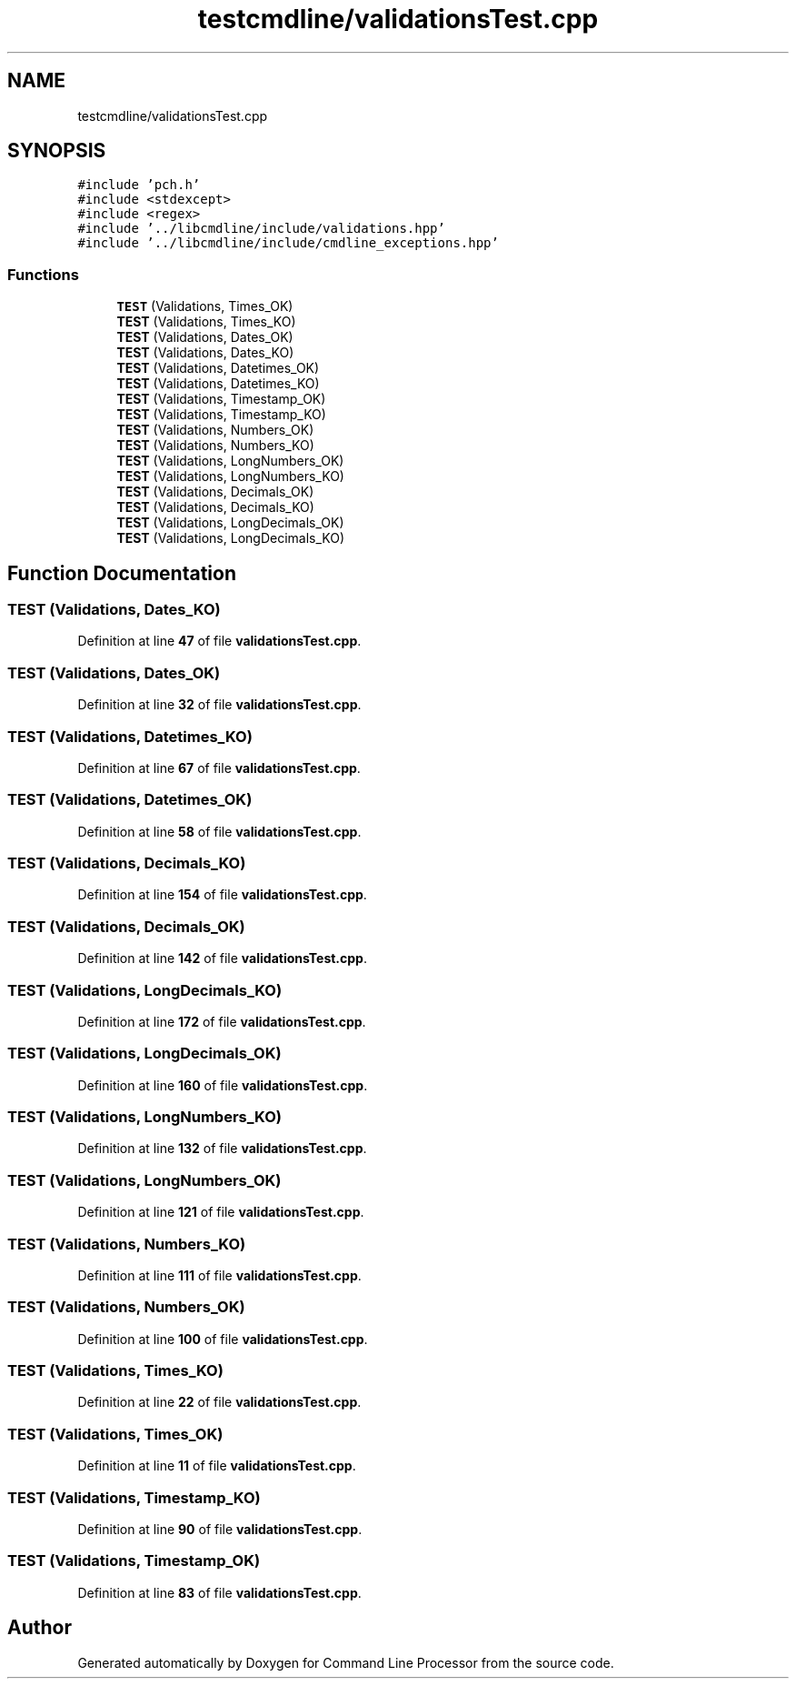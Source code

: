 .TH "testcmdline/validationsTest.cpp" 3 "Mon Nov 8 2021" "Version 0.2.3" "Command Line Processor" \" -*- nroff -*-
.ad l
.nh
.SH NAME
testcmdline/validationsTest.cpp
.SH SYNOPSIS
.br
.PP
\fC#include 'pch\&.h'\fP
.br
\fC#include <stdexcept>\fP
.br
\fC#include <regex>\fP
.br
\fC#include '\&.\&./libcmdline/include/validations\&.hpp'\fP
.br
\fC#include '\&.\&./libcmdline/include/cmdline_exceptions\&.hpp'\fP
.br

.SS "Functions"

.in +1c
.ti -1c
.RI "\fBTEST\fP (Validations, Times_OK)"
.br
.ti -1c
.RI "\fBTEST\fP (Validations, Times_KO)"
.br
.ti -1c
.RI "\fBTEST\fP (Validations, Dates_OK)"
.br
.ti -1c
.RI "\fBTEST\fP (Validations, Dates_KO)"
.br
.ti -1c
.RI "\fBTEST\fP (Validations, Datetimes_OK)"
.br
.ti -1c
.RI "\fBTEST\fP (Validations, Datetimes_KO)"
.br
.ti -1c
.RI "\fBTEST\fP (Validations, Timestamp_OK)"
.br
.ti -1c
.RI "\fBTEST\fP (Validations, Timestamp_KO)"
.br
.ti -1c
.RI "\fBTEST\fP (Validations, Numbers_OK)"
.br
.ti -1c
.RI "\fBTEST\fP (Validations, Numbers_KO)"
.br
.ti -1c
.RI "\fBTEST\fP (Validations, LongNumbers_OK)"
.br
.ti -1c
.RI "\fBTEST\fP (Validations, LongNumbers_KO)"
.br
.ti -1c
.RI "\fBTEST\fP (Validations, Decimals_OK)"
.br
.ti -1c
.RI "\fBTEST\fP (Validations, Decimals_KO)"
.br
.ti -1c
.RI "\fBTEST\fP (Validations, LongDecimals_OK)"
.br
.ti -1c
.RI "\fBTEST\fP (Validations, LongDecimals_KO)"
.br
.in -1c
.SH "Function Documentation"
.PP 
.SS "TEST (Validations, Dates_KO)"

.PP
Definition at line \fB47\fP of file \fBvalidationsTest\&.cpp\fP\&.
.SS "TEST (Validations, Dates_OK)"

.PP
Definition at line \fB32\fP of file \fBvalidationsTest\&.cpp\fP\&.
.SS "TEST (Validations, Datetimes_KO)"

.PP
Definition at line \fB67\fP of file \fBvalidationsTest\&.cpp\fP\&.
.SS "TEST (Validations, Datetimes_OK)"

.PP
Definition at line \fB58\fP of file \fBvalidationsTest\&.cpp\fP\&.
.SS "TEST (Validations, Decimals_KO)"

.PP
Definition at line \fB154\fP of file \fBvalidationsTest\&.cpp\fP\&.
.SS "TEST (Validations, Decimals_OK)"

.PP
Definition at line \fB142\fP of file \fBvalidationsTest\&.cpp\fP\&.
.SS "TEST (Validations, LongDecimals_KO)"

.PP
Definition at line \fB172\fP of file \fBvalidationsTest\&.cpp\fP\&.
.SS "TEST (Validations, LongDecimals_OK)"

.PP
Definition at line \fB160\fP of file \fBvalidationsTest\&.cpp\fP\&.
.SS "TEST (Validations, LongNumbers_KO)"

.PP
Definition at line \fB132\fP of file \fBvalidationsTest\&.cpp\fP\&.
.SS "TEST (Validations, LongNumbers_OK)"

.PP
Definition at line \fB121\fP of file \fBvalidationsTest\&.cpp\fP\&.
.SS "TEST (Validations, Numbers_KO)"

.PP
Definition at line \fB111\fP of file \fBvalidationsTest\&.cpp\fP\&.
.SS "TEST (Validations, Numbers_OK)"

.PP
Definition at line \fB100\fP of file \fBvalidationsTest\&.cpp\fP\&.
.SS "TEST (Validations, Times_KO)"

.PP
Definition at line \fB22\fP of file \fBvalidationsTest\&.cpp\fP\&.
.SS "TEST (Validations, Times_OK)"

.PP
Definition at line \fB11\fP of file \fBvalidationsTest\&.cpp\fP\&.
.SS "TEST (Validations, Timestamp_KO)"

.PP
Definition at line \fB90\fP of file \fBvalidationsTest\&.cpp\fP\&.
.SS "TEST (Validations, Timestamp_OK)"

.PP
Definition at line \fB83\fP of file \fBvalidationsTest\&.cpp\fP\&.
.SH "Author"
.PP 
Generated automatically by Doxygen for Command Line Processor from the source code\&.
